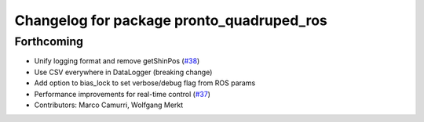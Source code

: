 ^^^^^^^^^^^^^^^^^^^^^^^^^^^^^^^^^^^^^^^^^^
Changelog for package pronto_quadruped_ros
^^^^^^^^^^^^^^^^^^^^^^^^^^^^^^^^^^^^^^^^^^

Forthcoming
-----------
* Unify logging format and remove getShinPos (`#38 <https://github.com/ori-drs/pronto/issues/38>`_)
* Use CSV everywhere in DataLogger (breaking change)
* Add option to bias_lock to set verbose/debug flag from ROS params
* Performance improvements for real-time control (`#37 <https://github.com/ori-drs/pronto/issues/37>`_)
* Contributors: Marco Camurri, Wolfgang Merkt
